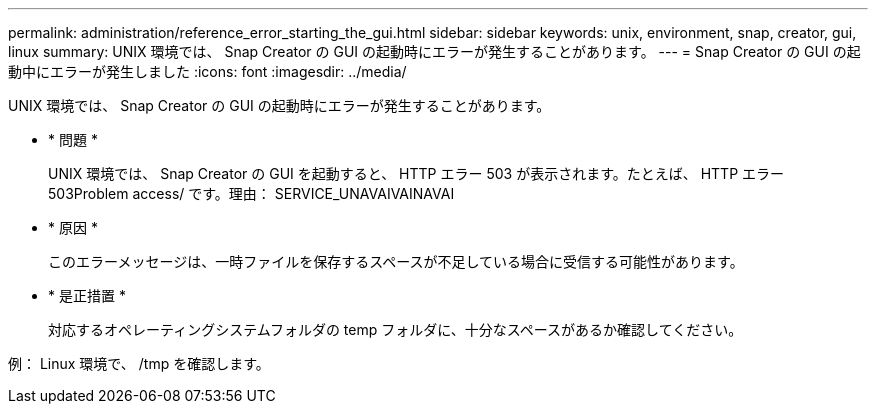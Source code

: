 ---
permalink: administration/reference_error_starting_the_gui.html 
sidebar: sidebar 
keywords: unix, environment, snap, creator, gui, linux 
summary: UNIX 環境では、 Snap Creator の GUI の起動時にエラーが発生することがあります。 
---
= Snap Creator の GUI の起動中にエラーが発生しました
:icons: font
:imagesdir: ../media/


[role="lead"]
UNIX 環境では、 Snap Creator の GUI の起動時にエラーが発生することがあります。

* * 問題 *
+
UNIX 環境では、 Snap Creator の GUI を起動すると、 HTTP エラー 503 が表示されます。たとえば、 HTTP エラー 503Problem access/ です。理由： SERVICE_UNAVAIVAINAVAI

* * 原因 *
+
このエラーメッセージは、一時ファイルを保存するスペースが不足している場合に受信する可能性があります。

* * 是正措置 *
+
対応するオペレーティングシステムフォルダの temp フォルダに、十分なスペースがあるか確認してください。



例： Linux 環境で、 /tmp を確認します。
